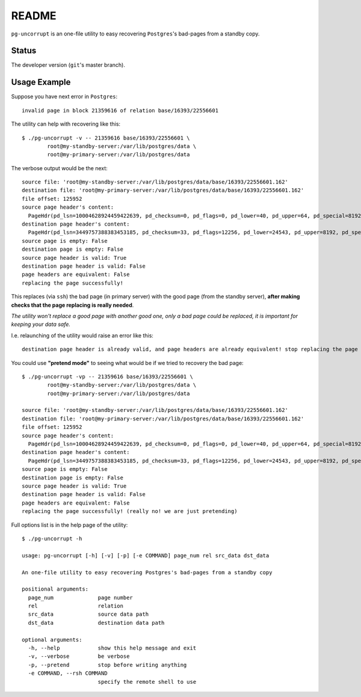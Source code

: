 README
======

``pg-uncorrupt`` is an one-file utility to easy recovering ``Postgres``'s
bad-pages from a standby copy.

Status
------

The developer version (``git``'s master branch).

Usage Example
-------------

Suppose you have next error in ``Postgres``::

    invalid page in block 21359616 of relation base/16393/22556601

The utility can help with recovering like this::

    $ ./pg-uncorrupt -v -- 21359616 base/16393/22556601 \
            root@my-standby-server:/var/lib/postgres/data \
            root@my-primary-server:/var/lib/postgres/data

The verbose output would be the next::

    source file: 'root@my-standby-server:/var/lib/postgres/data/base/16393/22556601.162'
    destination file: 'root@my-primary-server:/var/lib/postgres/data/base/16393/22556601.162'
    file offset: 125952
    source page header's content:
      PageHdr(pd_lsn=10004628924459422639, pd_checksum=0, pd_flags=0, pd_lower=40, pd_upper=64, pd_special=8192, pd_pagesize_version=8196, pd_prune_xid=0)
    destination page header's content:
      PageHdr(pd_lsn=3449757388383453185, pd_checksum=33, pd_flags=12256, pd_lower=24543, pd_upper=8192, pd_special=0, pd_pagesize_version=1, pd_prune_xid=0)
    source page is empty: False
    destination page is empty: False
    source page header is valid: True
    destination page header is valid: False
    page headers are equivalent: False
    replacing the page successfully!

This replaces (via ``ssh``) the bad page (in primary server) with the good
page (from the standby server), **after making checks that the page replacing is
really needed**.

*The utility won't replace a good page with another good one, only a bad page
could be replaced, it is important for keeping your data safe.*

I.e. relaunching of the utility would raise an error like this::

    destination page header is already valid, and page headers are already equivalent! stop replacing the page

You could use **"pretend mode"** to seeing what would be if we tried to
recovery the bad page::

    $ ./pg-uncorrupt -vp -- 21359616 base/16393/22556601 \
            root@my-standby-server:/var/lib/postgres/data \
            root@my-primary-server:/var/lib/postgres/data
    
    source file: 'root@my-standby-server:/var/lib/postgres/data/base/16393/22556601.162'
    destination file: 'root@my-primary-server:/var/lib/postgres/data/base/16393/22556601.162'
    file offset: 125952
    source page header's content:
      PageHdr(pd_lsn=10004628924459422639, pd_checksum=0, pd_flags=0, pd_lower=40, pd_upper=64, pd_special=8192, pd_pagesize_version=8196, pd_prune_xid=0)
    destination page header's content:
      PageHdr(pd_lsn=3449757388383453185, pd_checksum=33, pd_flags=12256, pd_lower=24543, pd_upper=8192, pd_special=0, pd_pagesize_version=1, pd_prune_xid=0)
    source page is empty: False
    destination page is empty: False
    source page header is valid: True
    destination page header is valid: False
    page headers are equivalent: False
    replacing the page successfully! (really no! we are just pretending)

Full options list is in the help page of the utility::

    $ ./pg-uncorrupt -h
    
    usage: pg-uncorrupt [-h] [-v] [-p] [-e COMMAND] page_num rel src_data dst_data
    
    An one-file utility to easy recovering Postgres's bad-pages from a standby copy
    
    positional arguments:
      page_num              page number
      rel                   relation
      src_data              source data path
      dst_data              destination data path
    
    optional arguments:
      -h, --help            show this help message and exit
      -v, --verbose         be verbose
      -p, --pretend         stop before writing anything
      -e COMMAND, --rsh COMMAND
                            specify the remote shell to use
